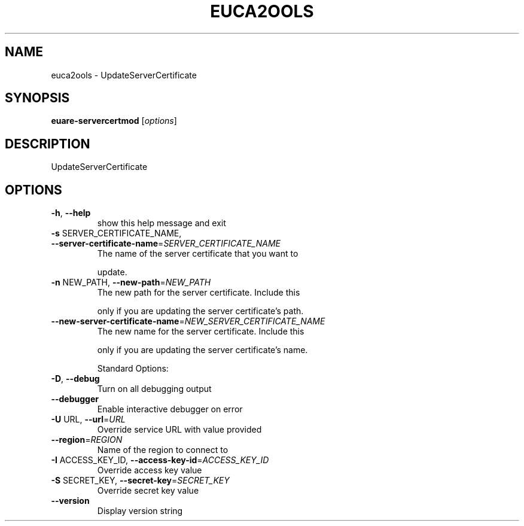 .\" DO NOT MODIFY THIS FILE!  It was generated by help2man 1.40.6.
.TH EUCA2OOLS "1" "April 2012" "euca2ools devel" "User Commands"
.SH NAME
euca2ools \- UpdateServerCertificate
.SH SYNOPSIS
.B euare-servercertmod
[\fIoptions\fR]
.SH DESCRIPTION
UpdateServerCertificate
.SH OPTIONS
.TP
\fB\-h\fR, \fB\-\-help\fR
show this help message and exit
.TP
\fB\-s\fR SERVER_CERTIFICATE_NAME, \fB\-\-server\-certificate\-name\fR=\fISERVER_CERTIFICATE_NAME\fR
The name of the server certificate that you want to
.IP
update.
.TP
\fB\-n\fR NEW_PATH, \fB\-\-new\-path\fR=\fINEW_PATH\fR
The new path for the server certificate. Include this
.IP
only if you are updating the server certificate's
path.
.TP
\fB\-\-new\-server\-certificate\-name\fR=\fINEW_SERVER_CERTIFICATE_NAME\fR
The new name for the server certificate. Include this
.IP
only if you are updating the server certificate's
name.
.IP
Standard Options:
.TP
\fB\-D\fR, \fB\-\-debug\fR
Turn on all debugging output
.TP
\fB\-\-debugger\fR
Enable interactive debugger on error
.TP
\fB\-U\fR URL, \fB\-\-url\fR=\fIURL\fR
Override service URL with value provided
.TP
\fB\-\-region\fR=\fIREGION\fR
Name of the region to connect to
.TP
\fB\-I\fR ACCESS_KEY_ID, \fB\-\-access\-key\-id\fR=\fIACCESS_KEY_ID\fR
Override access key value
.TP
\fB\-S\fR SECRET_KEY, \fB\-\-secret\-key\fR=\fISECRET_KEY\fR
Override secret key value
.TP
\fB\-\-version\fR
Display version string
